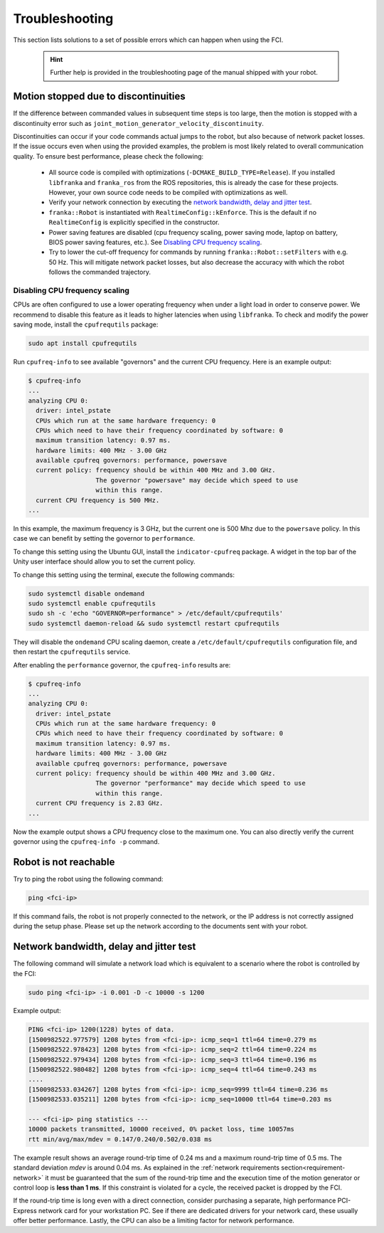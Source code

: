 Troubleshooting
===============
This section lists solutions to a set of possible errors which can happen when using the FCI.

 .. hint::

    Further help is provided in the troubleshooting page of the manual shipped with your robot.

Motion stopped due to discontinuities
-------------------------------------

If the difference between commanded values in subsequent time steps is too large, then the motion
is stopped with a discontinuity error such as ``joint_motion_generator_velocity_discontinuity``.

Discontinuities can occur if your code commands actual jumps to the robot, but also because of
network packet losses. If the issue occurs even when using the provided examples, the problem is
most likely related to overall communication quality. To ensure best performance, please check the
following:

 * All source code is compiled with optimizations (``-DCMAKE_BUILD_TYPE=Release``). If you installed
   ``libfranka`` and ``franka_ros`` from the ROS repositories, this is already the case for these
   projects. However, your own source code needs to be compiled with optimizations as well.
 * Verify your network connection by executing the `network bandwidth, delay and jitter test`_.
 * ``franka::Robot`` is instantiated with ``RealtimeConfig::kEnforce``. This is the default if no
   ``RealtimeConfig`` is explicitly specified in the constructor.
 * Power saving features are disabled (cpu frequency scaling, power saving mode,
   laptop on battery, BIOS power saving features, etc.). See `Disabling CPU frequency scaling`_.
 * Try to lower the cut-off frequency for commands by running ``franka::Robot::setFilters`` with
   e.g. 50 Hz. This will mitigate network packet losses, but also decrease the accuracy with which
   the robot follows the commanded trajectory.

.. _disable_cpu_frequency_scaling:

Disabling CPU frequency scaling
^^^^^^^^^^^^^^^^^^^^^^^^^^^^^^^

CPUs are often configured to use a lower operating frequency when under a light load in order to
conserve power. We recommend to disable this feature as it leads to higher latencies when using
``libfranka``. To check and modify the power saving mode, install the ``cpufrequtils`` package:

.. code-block:: shell

    sudo apt install cpufrequtils

Run ``cpufreq-info`` to see available "governors" and the current CPU frequency. Here is an example
output:

.. code-block:: shell

    $ cpufreq-info
    ...
    analyzing CPU 0:
      driver: intel_pstate
      CPUs which run at the same hardware frequency: 0
      CPUs which need to have their frequency coordinated by software: 0
      maximum transition latency: 0.97 ms.
      hardware limits: 400 MHz - 3.00 GHz
      available cpufreq governors: performance, powersave
      current policy: frequency should be within 400 MHz and 3.00 GHz.
                      The governor "powersave" may decide which speed to use
                      within this range.
      current CPU frequency is 500 MHz.
    ...

In this example, the maximum frequency is 3 GHz, but the current one is 500 Mhz due to the
``powersave`` policy. In this case we can benefit by setting the governor to ``performance``.

To change this setting using the Ubuntu GUI, install the ``indicator-cpufreq`` package. A widget in
the top bar of the Unity user interface should allow you to set the current policy.

To change this setting using the terminal, execute the following commands:

.. code-block:: shell

    sudo systemctl disable ondemand
    sudo systemctl enable cpufrequtils
    sudo sh -c 'echo "GOVERNOR=performance" > /etc/default/cpufrequtils'
    sudo systemctl daemon-reload && sudo systemctl restart cpufrequtils

They will disable the ``ondemand`` CPU scaling daemon, create a ``/etc/default/cpufrequtils``
configuration file, and then restart the ``cpufrequtils`` service.

After enabling the ``performance`` governor, the ``cpufreq-info`` results are:

.. code-block:: shell

    $ cpufreq-info
    ...
    analyzing CPU 0:
      driver: intel_pstate
      CPUs which run at the same hardware frequency: 0
      CPUs which need to have their frequency coordinated by software: 0
      maximum transition latency: 0.97 ms.
      hardware limits: 400 MHz - 3.00 GHz
      available cpufreq governors: performance, powersave
      current policy: frequency should be within 400 MHz and 3.00 GHz.
                      The governor "performance" may decide which speed to use
                      within this range.
      current CPU frequency is 2.83 GHz.
    ...

Now the example output shows a CPU frequency close to the maximum one. You can
also directly verify the current governor using the ``cpufreq-info -p`` command.

.. _troubleshooting_robot_not_reachable:

Robot is not reachable
----------------------

Try to ping the robot using the following command:

.. code-block:: shell

    ping <fci-ip>

If this command fails, the robot is not properly connected to the network, or the IP address
is not correctly assigned during the setup phase. Please set up the network according to the
documents sent with your robot.

.. _network-bandwidth-delay-test:

Network bandwidth, delay and jitter test
----------------------------------------

The following command will simulate a network load which is equivalent to a scenario where the
robot is controlled by the FCI:

.. code-block:: shell

    sudo ping <fci-ip> -i 0.001 -D -c 10000 -s 1200

Example output:

.. code-block:: shell

    PING <fci-ip> 1200(1228) bytes of data.
    [1500982522.977579] 1208 bytes from <fci-ip>: icmp_seq=1 ttl=64 time=0.279 ms
    [1500982522.978423] 1208 bytes from <fci-ip>: icmp_seq=2 ttl=64 time=0.224 ms
    [1500982522.979434] 1208 bytes from <fci-ip>: icmp_seq=3 ttl=64 time=0.196 ms
    [1500982522.980482] 1208 bytes from <fci-ip>: icmp_seq=4 ttl=64 time=0.243 ms
    ....
    [1500982533.034267] 1208 bytes from <fci-ip>: icmp_seq=9999 ttl=64 time=0.236 ms
    [1500982533.035211] 1208 bytes from <fci-ip>: icmp_seq=10000 ttl=64 time=0.203 ms

    --- <fci-ip> ping statistics ---
    10000 packets transmitted, 10000 received, 0% packet loss, time 10057ms
    rtt min/avg/max/mdev = 0.147/0.240/0.502/0.038 ms


The example result shows an average round-trip time of 0.24 ms and a maximum round-trip time of 0.5
ms. The standard deviation `mdev` is around 0.04 ms. As explained in the
:ref:`network requirements section<requirement-network>` it must be guaranteed that the sum of the
round-trip time and the execution time of the motion generator or control loop is
**less than 1 ms**. If this constraint is violated for a cycle, the received packet is dropped by
the FCI.

If the round-trip time is long even with a direct connection, consider
purchasing a separate, high performance PCI-Express network card for your
workstation PC. See if there are dedicated drivers for your network card,
these usually offer better performance. Lastly, the CPU can also be a limiting
factor for network performance.
